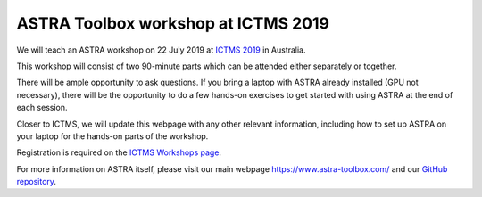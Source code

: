 ASTRA Toolbox workshop at ICTMS 2019
====================================

We will teach an ASTRA workshop on 22 July 2019 at `ICTMS 2019 <http://ictms2019.org/>`_ in Australia.

This workshop will consist of two 90-minute parts which can be attended either separately or together.

There will be ample opportunity to ask questions. If you bring a laptop with ASTRA already installed (GPU not necessary), there will be the opportunity to do a few hands-on exercises to get started with using ASTRA at the end of each session.

Closer to ICTMS, we will update this webpage with any other relevant information, including how to set up ASTRA on your laptop for the hands-on parts of the workshop.

Registration is required on the `ICTMS Workshops page <http://ictms2019.org/workshop.php>`_.

For more information on ASTRA itself, please visit our main webpage https://www.astra-toolbox.com/ and our `GitHub repository <https://github.com/astra-toolbox/astra-toolbox>`_.
